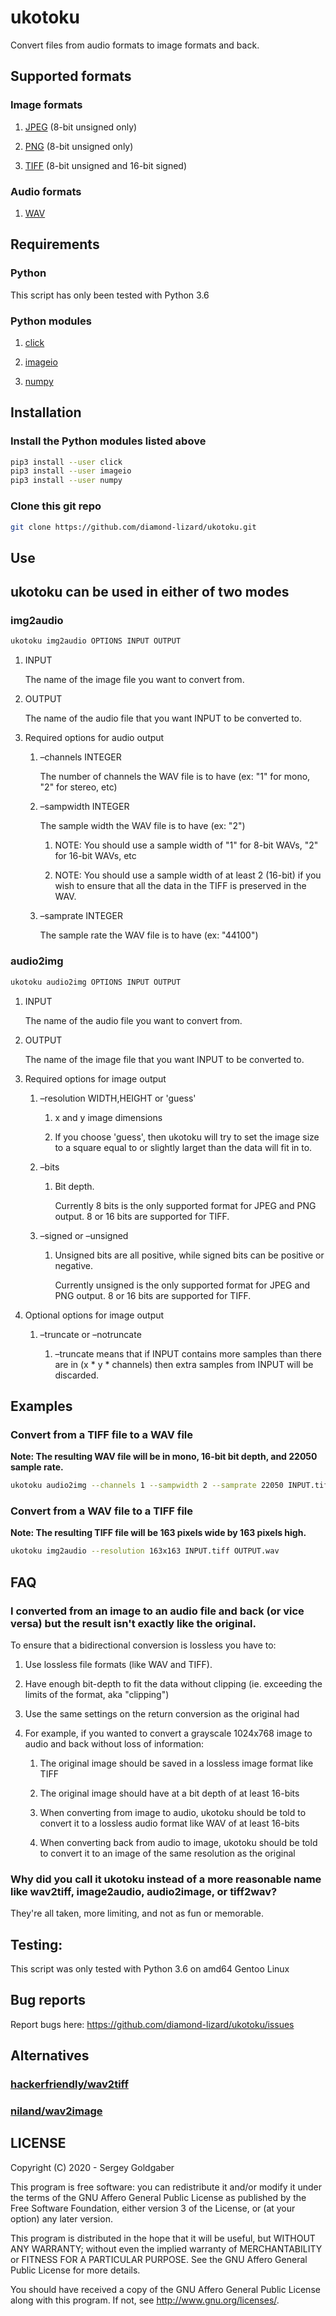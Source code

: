 * ukotoku
Convert files from audio formats to image formats and back.
** Supported formats
*** Image formats
**** [[https://en.wikipedia.org/wiki/JPEG][JPEG]] (8-bit unsigned only)
**** [[https://en.wikipedia.org/wiki/Portable_Network_Graphics][PNG]] (8-bit unsigned only)
**** [[https://en.wikipedia.org/wiki/TIFF][TIFF]] (8-bit unsigned and 16-bit signed)
*** Audio formats
**** [[https://en.wikipedia.org/wiki/WAV][WAV]]
** Requirements
*** Python
This script has only been tested with Python 3.6
*** Python modules
**** [[https://pypi.org/project/click/][click]]
**** [[https://imageio.github.io][imageio]]
**** [[https://numpy.org/][numpy]]
** Installation
*** Install the Python modules listed above
#+BEGIN_SRC sh
pip3 install --user click
pip3 install --user imageio
pip3 install --user numpy
#+END_SRC
*** Clone this git repo
#+BEGIN_SRC sh
git clone https://github.com/diamond-lizard/ukotoku.git
#+END_SRC
** Use
** ukotoku can be used in either of two modes
*** img2audio
#+BEGIN_SRC sh
ukotoku img2audio OPTIONS INPUT OUTPUT
#+END_SRC
**** INPUT
The name of the image file you want to convert from.
**** OUTPUT
The name of the audio file that you want INPUT to be converted to.
**** Required options for audio output
***** --channels  INTEGER
The number of channels the WAV file is to have (ex: "1" for mono, "2" for stereo, etc)
***** --sampwidth INTEGER
The sample width the WAV file is to have (ex: "2")
****** NOTE: You should use a sample width of "1" for 8-bit WAVs, "2" for 16-bit WAVs, etc
****** NOTE: You should use a sample width of at least 2 (16-bit) if you wish to ensure that all the data in the TIFF is preserved in the WAV.
***** --samprate  INTEGER
The sample rate the WAV file is to have (ex: "44100")
*** audio2img
#+BEGIN_SRC sh
ukotoku audio2img OPTIONS INPUT OUTPUT
#+END_SRC
**** INPUT
The name of the audio file you want to convert from.
**** OUTPUT
The name of the image file that you want INPUT to be converted to.
**** Required options for image output
***** --resolution WIDTH,HEIGHT or 'guess'
****** x and y image dimensions
****** If you choose 'guess', then ukotoku will try to set the image size to a square equal to or slightly larget than the data will fit in to.
***** --bits
****** Bit depth.
Currently 8 bits is the only supported format for JPEG and PNG output.  8 or 16 bits are supported for TIFF.
***** --signed or --unsigned
****** Unsigned bits are all positive, while signed bits can be positive or negative.
Currently unsigned is the only supported format for JPEG and PNG output.  8 or 16 bits are supported for TIFF.
**** Optional options for image output
***** --truncate or --notruncate
****** --truncate means that if INPUT contains more samples than there are in (x * y * channels) then extra samples from INPUT will be discarded.
** Examples
*** Convert from a TIFF file to a WAV file
*Note: The resulting WAV file will be in mono, 16-bit bit depth, and 22050 sample rate.*
#+BEGIN_SRC sh
ukotoku audio2img --channels 1 --sampwidth 2 --samprate 22050 INPUT.tiff OUTPUT.wav
#+END_SRC
*** Convert from a WAV file to a TIFF file
*Note: The resulting TIFF file will be 163 pixels wide by 163 pixels high.*
#+BEGIN_SRC sh
ukotoku img2audio --resolution 163x163 INPUT.tiff OUTPUT.wav
#+END_SRC
** FAQ
*** I converted from an image to an audio file and back (or vice versa) but the result isn't exactly like the original.
To ensure that a bidirectional conversion is lossless you have to:
**** Use lossless file formats (like WAV and TIFF).
**** Have enough bit-depth to fit the data without clipping (ie. exceeding the limits of the format, aka "clipping")
**** Use the same settings on the return conversion as the original had
**** For example, if you wanted to convert a grayscale 1024x768 image to audio and back without loss of information:
***** The original image should be saved in a lossless image format like TIFF
***** The original image should have at a bit depth of at least 16-bits
***** When converting from image to audio, ukotoku should be told to convert it to a lossless audio format like WAV of at least 16-bits
***** When converting back from audio to image, ukotoku should be told to convert it to an image of the same resolution as the original
*** Why did you call it ukotoku instead of a more reasonable name like wav2tiff, image2audio, audio2image, or tiff2wav?
They're all taken, more limiting, and not as fun or memorable.
** Testing:
This script was only tested with Python 3.6 on amd64 Gentoo Linux
** Bug reports
Report bugs here:  https://github.com/diamond-lizard/ukotoku/issues
** Alternatives
*** [[https://github.com/hackerfriendly/wav2tiff][hackerfriendly/wav2tiff]]
*** [[https://github.com/niland/wav2image][niland/wav2image]]
** LICENSE
Copyright (C) 2020 - Sergey Goldgaber

This program is free software: you can redistribute it and/or modify
it under the terms of the GNU Affero General Public License as published by
the Free Software Foundation, either version 3 of the License, or
(at your option) any later version.

This program is distributed in the hope that it will be useful,
but WITHOUT ANY WARRANTY; without even the implied warranty of
MERCHANTABILITY or FITNESS FOR A PARTICULAR PURPOSE.  See the
GNU Affero General Public License for more details.

You should have received a copy of the GNU Affero General Public License
along with this program.  If not, see <http://www.gnu.org/licenses/>.
